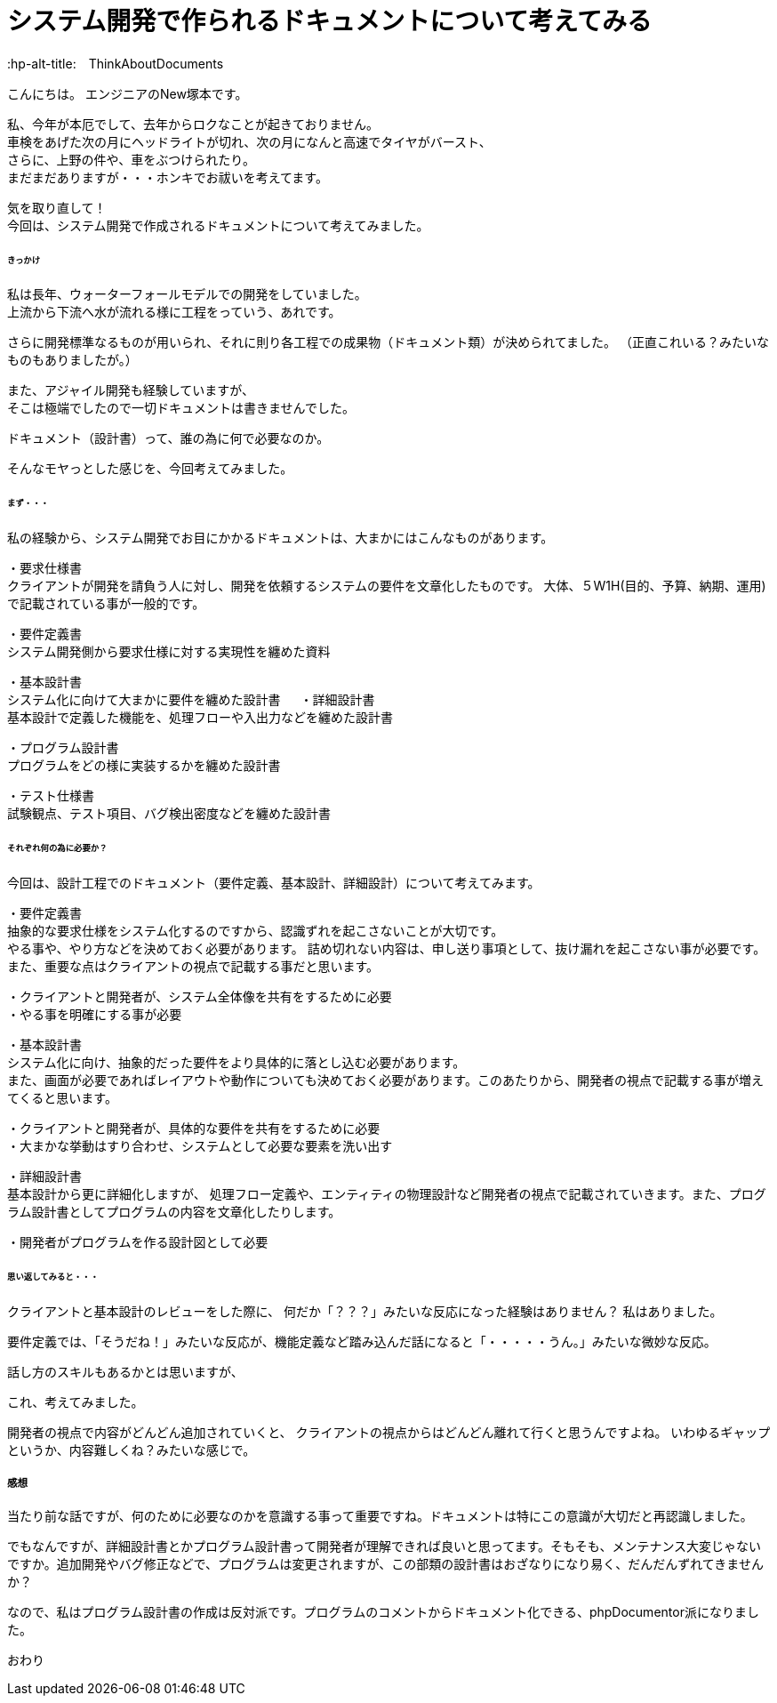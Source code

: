 # システム開発で作られるドキュメントについて考えてみる
:published_at: 2018-02-05
:hp-alt-title:　ThinkAboutDocuments
:hp-tags: NewTsukamoto, Documents

こんにちは。
エンジニアのNew塚本です。

私、今年が本厄でして、去年からロクなことが起きておりません。 +
車検をあげた次の月にヘッドライトが切れ、次の月になんと高速でタイヤがバースト、 +
さらに、上野の件や、車をぶつけられたり。 +
まだまだありますが・・・ホンキでお祓いを考えてます。

気を取り直して！ +
今回は、システム開発で作成されるドキュメントについて考えてみました。


====== きっかけ

私は長年、ウォーターフォールモデルでの開発をしていました。 +
上流から下流へ水が流れる様に工程をっていう、あれです。 +

さらに開発標準なるものが用いられ、それに則り各工程での成果物（ドキュメント類）が決められてました。 
（正直これいる？みたいなものもありましたが。）

また、アジャイル開発も経験していますが、 +
そこは極端でしたので一切ドキュメントは書きませんでした。

ドキュメント（設計書）って、誰の為に何で必要なのか。 +

そんなモヤっとした感じを、今回考えてみました。


====== まず・・・

私の経験から、システム開発でお目にかかるドキュメントは、大まかにはこんなものがあります。

・要求仕様書 +
クライアントが開発を請負う人に対し、開発を依頼するシステムの要件を文章化したものです。
大体、５W1H(目的、予算、納期、運用)で記載されている事が一般的です。

・要件定義書 +
システム開発側から要求仕様に対する実現性を纏めた資料

・基本設計書 +
システム化に向けて大まかに要件を纏めた設計書
　
・詳細設計書 +
基本設計で定義した機能を、処理フローや入出力などを纏めた設計書

・プログラム設計書 +
プログラムをどの様に実装するかを纏めた設計書

・テスト仕様書 +
試験観点、テスト項目、バグ検出密度などを纏めた設計書


====== それぞれ何の為に必要か？
今回は、設計工程でのドキュメント（要件定義、基本設計、詳細設計）について考えてみます。


・要件定義書 +
抽象的な要求仕様をシステム化するのですから、認識ずれを起こさないことが大切です。 +
やる事や、やり方などを決めておく必要があります。 詰め切れない内容は、申し送り事項として、抜け漏れを起こさない事が必要です。また、重要な点はクライアントの視点で記載する事だと思います。

++++
<pre style="font-family: Menlo, Courier">
・クライアントと開発者が、システム全体像を共有をするために必要
・やる事を明確にする事が必要
</pre>
++++


・基本設計書 +
システム化に向け、抽象的だった要件をより具体的に落とし込む必要があります。 +
また、画面が必要であればレイアウトや動作についても決めておく必要があります。このあたりから、開発者の視点で記載する事が増えてくると思います。

++++
<pre style="font-family: Menlo, Courier">
・クライアントと開発者が、具体的な要件を共有をするために必要
・大まかな挙動はすり合わせ、システムとして必要な要素を洗い出す
</pre>
++++


・詳細設計書 +
基本設計から更に詳細化しますが、
処理フロー定義や、エンティティの物理設計など開発者の視点で記載されていきます。また、プログラム設計書としてプログラムの内容を文章化したりします。

++++
<pre style="font-family: Menlo, Courier">
・開発者がプログラムを作る設計図として必要
</pre>
++++


====== 思い返してみると・・・
クライアントと基本設計のレビューをした際に、
何だか「？？？」みたいな反応になった経験はありません？
私はありました。

要件定義では、「そうだね！」みたいな反応が、機能定義など踏み込んだ話になると「・・・・・うん。」みたいな微妙な反応。

話し方のスキルもあるかとは思いますが、

これ、考えてみました。 +

開発者の視点で内容がどんどん追加されていくと、
クライアントの視点からはどんどん離れて行くと思うんですよね。
いわゆるギャップというか、内容難しくね？みたいな感じで。


===== 感想
当たり前な話ですが、何のために必要なのかを意識する事って重要ですね。ドキュメントは特にこの意識が大切だと再認識しました。 +

でもなんですが、詳細設計書とかプログラム設計書って開発者が理解できれば良いと思ってます。そもそも、メンテナンス大変じゃないですか。追加開発やバグ修正などで、プログラムは変更されますが、この部類の設計書はおざなりになり易く、だんだんずれてきませんか？

なので、私はプログラム設計書の作成は反対派です。プログラムのコメントからドキュメント化できる、phpDocumentor派になりました。


おわり
